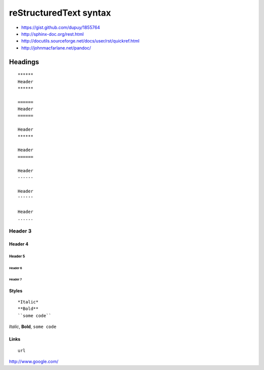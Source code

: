 ***********************
reStructuredText syntax
***********************

- https://gist.github.com/dupuy/1855764
- http://sphinx-doc.org/rest.html
- http://docutils.sourceforge.net/docs/user/rst/quickref.html
- http://johnmacfarlane.net/pandoc/

========
Headings
========

::

   ******
   Header
   ******

   ======
   Header
   ======
   
   Header
   ******

   Header
   ======

   Header
   ------

   Header
   ''''''

   Header
   ......

Header 3
********

Header 4
========

Header 5
--------

Header 6
''''''''

Header 7
........


Styles
======

::

   *Italic*
   **Bold**
   ``some code``

*Italic*,
**Bold**,
``some code``


Links
=====

:: 

   url
   
http://www.google.com/
